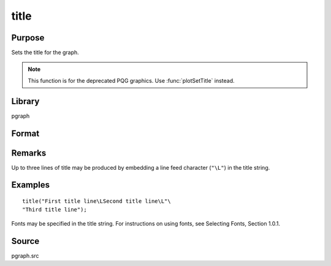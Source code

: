 
title
==============================================

Purpose
----------------

Sets the title for the graph.

.. NOTE:: This function is for the deprecated PQG graphics. Use :func:`plotSetTitle` instead.

Library
-------

pgraph

Format
----------------
.. function:: title(str)

    :param str: the title to display above the graph.
    :type str: string

Remarks
-------

Up to three lines of title may be produced by embedding a line feed
character (``"\L"``) in the title string.


Examples
----------------

::

    title("First title line\LSecond title line\L"\
    "Third title line");

Fonts may be specified in the title string. For instructions on 
using fonts, see Selecting Fonts, Section 1.0.1.

Source
------

pgraph.src

.. seealso:: Functions :func:`xlabel`, :func:`ylabel`, :func:`fonts`

